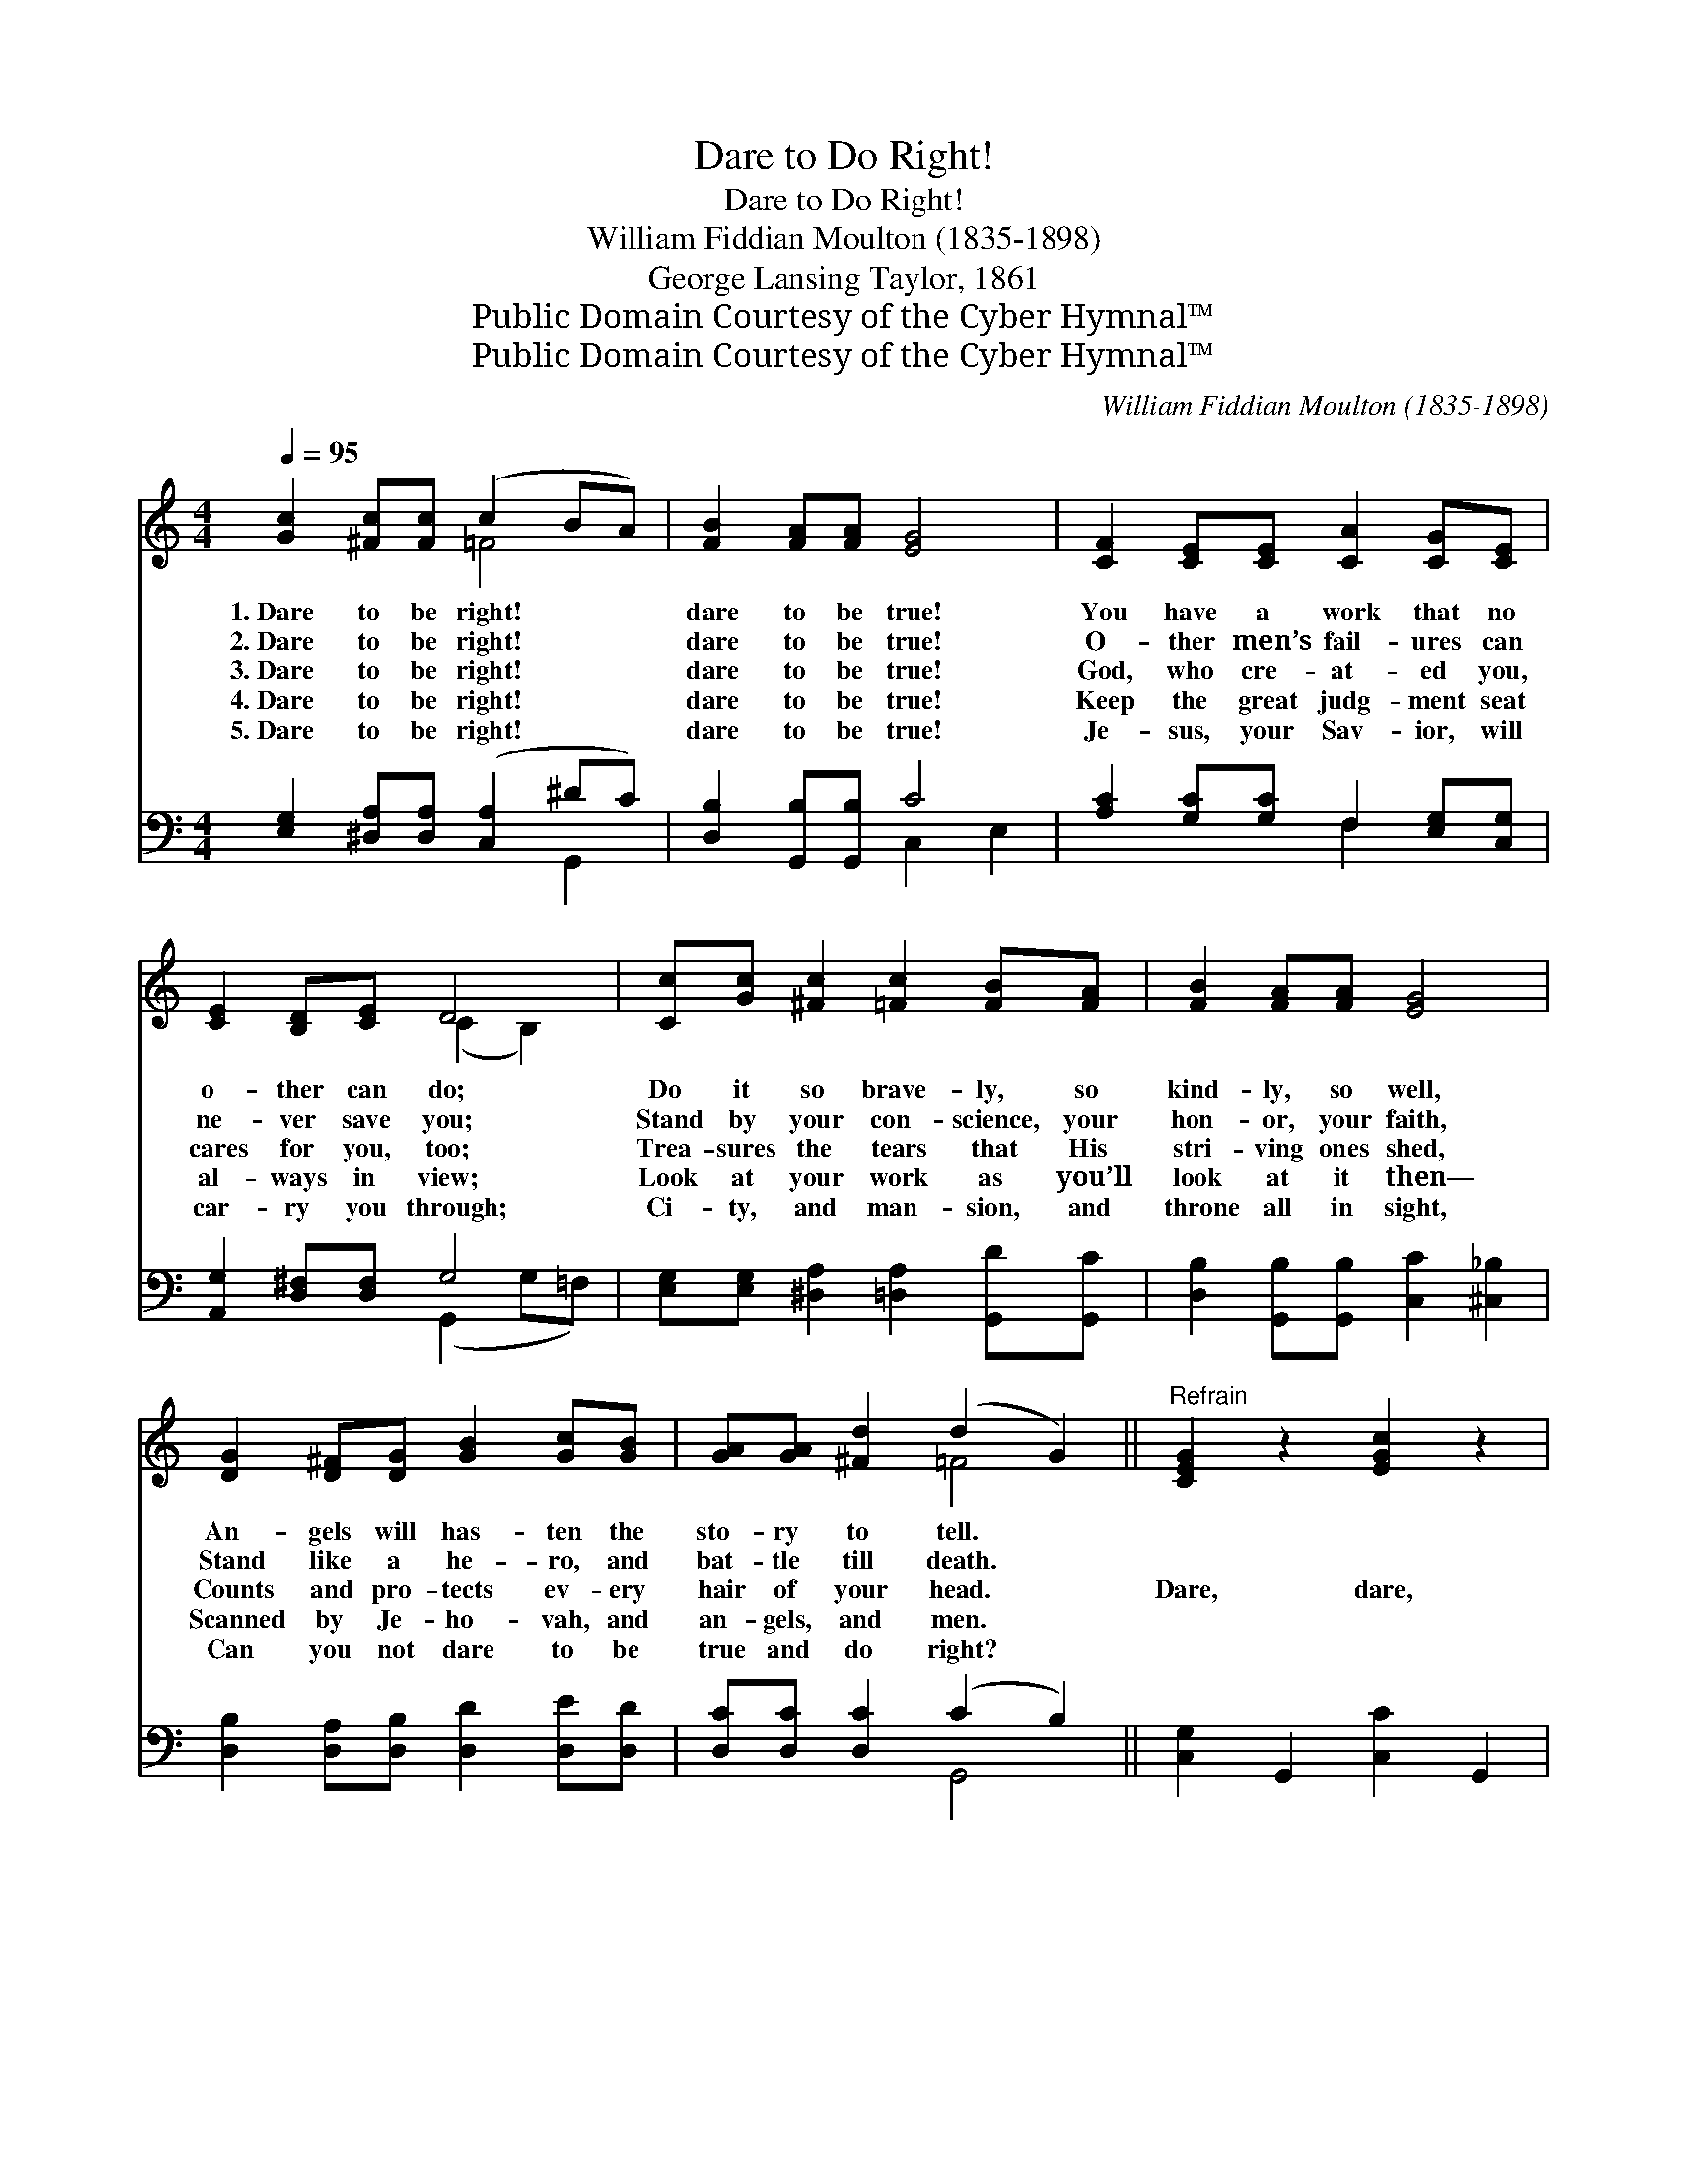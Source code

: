 X:1
T:Dare to Do Right!
T:Dare to Do Right!
T:William Fiddian Moulton (1835-1898)
T:George Lansing Taylor, 1861
T:Public Domain Courtesy of the Cyber Hymnal™
T:Public Domain Courtesy of the Cyber Hymnal™
C:William Fiddian Moulton (1835-1898)
Z:Public Domain
Z:Courtesy of the Cyber Hymnal™
%%score ( 1 2 ) ( 3 4 )
L:1/8
Q:1/4=95
M:4/4
K:C
V:1 treble 
V:2 treble 
V:3 bass 
V:4 bass 
V:1
 [Gc]2 [^Fc][Fc] (c2 BA) | [FB]2 [FA][FA] [EG]4 | [CF]2 [CE][CE] [CA]2 [CG][CE] | %3
w: 1.~Dare to be right! * *|dare to be true!|You have a work that no|
w: 2.~Dare to be right! * *|dare to be true!|O- ther men’s fail- ures can|
w: 3.~Dare to be right! * *|dare to be true!|God, who cre- at- ed you,|
w: 4.~Dare to be right! * *|dare to be true!|Keep the great judg- ment seat|
w: 5.~Dare to be right! * *|dare to be true!|Je- sus, your Sav- ior, will|
 [CE]2 [B,D][CE] D4 | [Cc][Gc] [^Fc]2 [=Fc]2 [FB][FA] | [FB]2 [FA][FA] [EG]4 | %6
w: o- ther can do;|Do it so brave- ly, so|kind- ly, so well,|
w: ne- ver save you;|Stand by your con- science, your|hon- or, your faith,|
w: cares for you, too;|Trea- sures the tears that His|stri- ving ones shed,|
w: al- ways in view;|Look at your work as you’ll|look at it then—|
w: car- ry you through;|Ci- ty, and man- sion, and|throne all in sight,|
 [DG]2 [D^F][DG] [GB]2 [Gc][GB] | [GA][GA] [^Fd]2 (d2 G2) ||"^Refrain" [CEG]2 z2 [EGc]2 z2 | %9
w: An- gels will has- ten the|sto- ry to tell. *||
w: Stand like a he- ro, and|bat- tle till death. *||
w: Counts and pro- tects ev- ery|hair of your head. *|Dare, dare,|
w: Scanned by Je- ho- vah, and|an- gels, and men. *||
w: Can you not dare to be|true and do right? *||
 c2 BA [FGB]4 | [B,DF]2 z2 [DFB]2 z2 | B2 AE [B,DFG]4 | [Ge]2 [Gf][Ge] A4 | [Fd]2 [Fe][Fd] G4 | %14
w: |||||
w: |||||
w: dare to do right!|Dare, dare,|dare to be true!|Dare to do right,|dare to be true!|
w: |||||
w: |||||
 [CA]2 [F^G][FA] [FB]2 [Fc][Fd] | [Ec]8 |] %16
w: ||
w: ||
w: Dare to do right, to be|true!|
w: ||
w: ||
V:2
 x4 =F4 | x8 | x8 | x4 (C2 B,2) | x8 | x8 | x8 | x4 =F4 || x8 | [FG]4 x4 | x8 | [CE]4 x4 | %12
 x4 (G2 ^F2) | x4 (F2 E2) | x8 | x8 |] %16
V:3
 [E,G,]2 [^D,A,][D,A,] ([C,A,]2 ^DC) | [D,B,]2 [G,,B,][G,,B,] C4 | %2
 [A,C]2 [G,C][G,C] F,2 [E,G,][C,G,] | [A,,G,]2 [D,^F,][D,F,] G,4 | %4
 [E,G,][E,G,] [^D,A,]2 [=D,A,]2 [G,,D][G,,C] | [D,B,]2 [G,,B,][G,,B,] [C,C]2 [^C,_B,]2 | %6
 [D,B,]2 [D,A,][D,B,] [D,D]2 [D,E][D,D] | [D,C][D,C] [D,C]2 (C2 B,2) || [C,G,]2 G,,2 [C,C]2 G,,2 | %9
 [D,C]2 B,A, B,4 | [D,G,]2 G,,2 [D,B,]2 G,,2 | [C,B,]2 A,E, G,4 | [C,G,]2 [A,,^C][A,,C] [D,=C]4 | %13
 [B,,G,]2 [G,,B,][G,,B,] [C,_B,]4 | [F,A,]2 [D,C][D,C] [G,D]2 [G,A,][G,B,] | [C,C]8 |] %16
V:4
 x6 G,,2 | x4 C,2 E,2 | x4 F,2 x2 | x4 (G,,2 G,=F,) | x8 | x8 | x8 | x4 G,,4 || x8 | %9
 x2 G,,2 D,2 G,,2 | x8 | x2 G,,2 D,2 G,,2 | x8 | x8 | x8 | x8 |] %16

